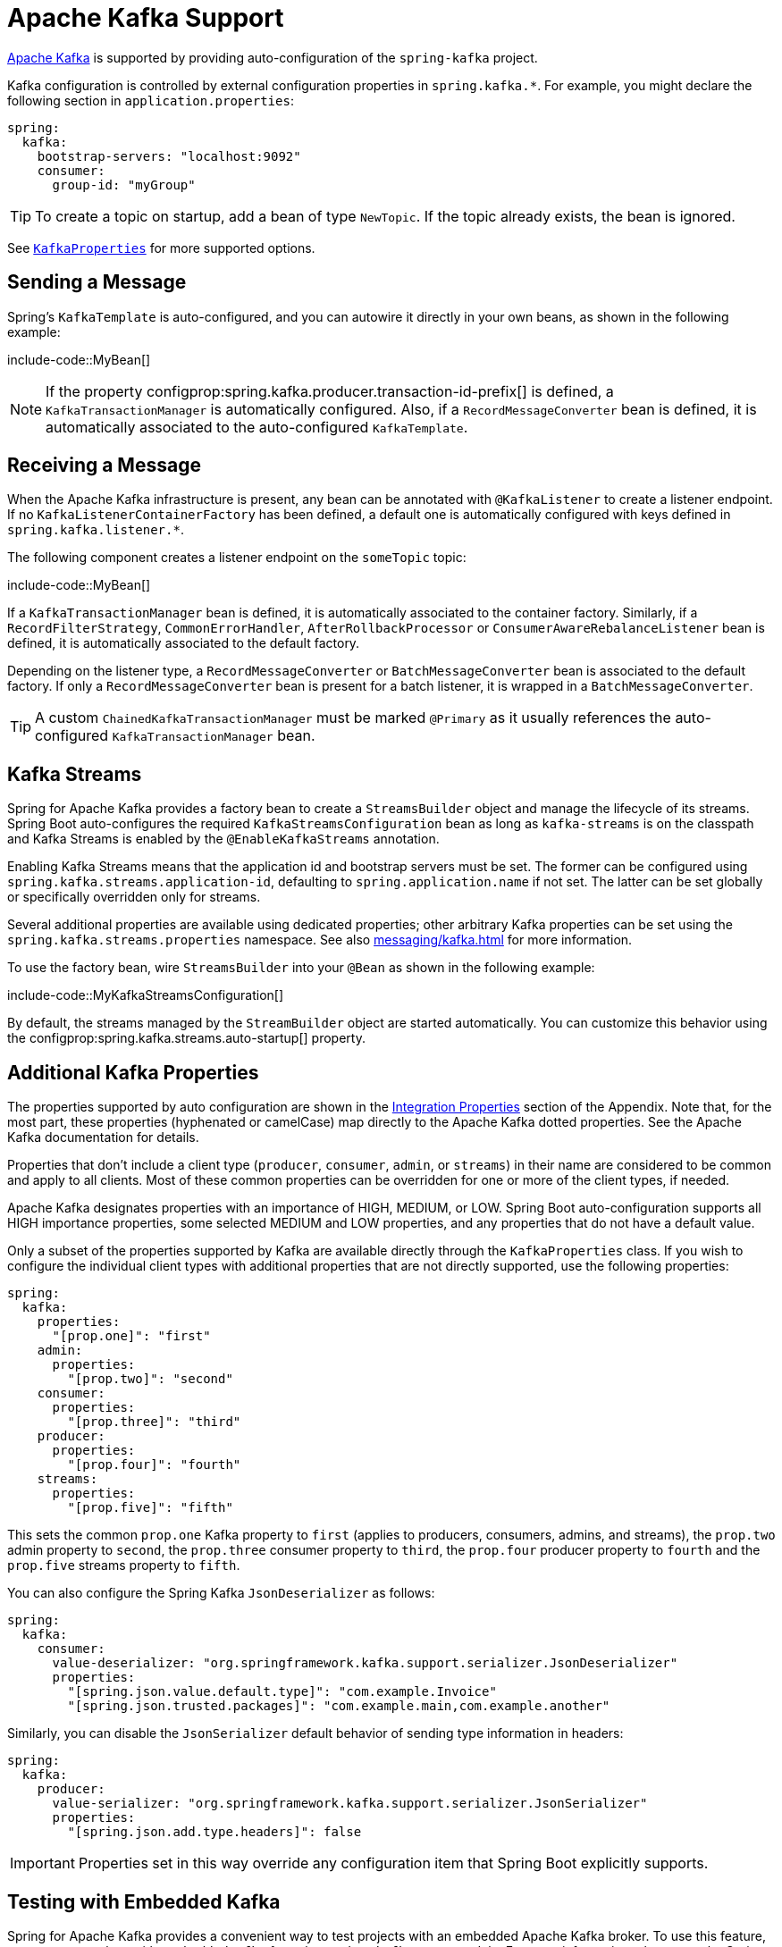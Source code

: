 [[messaging.kafka]]
= Apache Kafka Support

https://kafka.apache.org/[Apache Kafka] is supported by providing auto-configuration of the `spring-kafka` project.

Kafka configuration is controlled by external configuration properties in `spring.kafka.*`.
For example, you might declare the following section in `application.properties`:

[configprops,yaml]
----
spring:
  kafka:
    bootstrap-servers: "localhost:9092"
    consumer:
      group-id: "myGroup"
----

TIP: To create a topic on startup, add a bean of type `NewTopic`.
If the topic already exists, the bean is ignored.

See xref:api:java/org/springframework/boot/autoconfigure/kafka/KafkaProperties.html[`KafkaProperties`] for more supported options.



[[messaging.kafka.sending]]
== Sending a Message

Spring's `KafkaTemplate` is auto-configured, and you can autowire it directly in your own beans, as shown in the following example:

include-code::MyBean[]

NOTE: If the property configprop:spring.kafka.producer.transaction-id-prefix[] is defined, a `KafkaTransactionManager` is automatically configured.
Also, if a `RecordMessageConverter` bean is defined, it is automatically associated to the auto-configured `KafkaTemplate`.



[[messaging.kafka.receiving]]
== Receiving a Message

When the Apache Kafka infrastructure is present, any bean can be annotated with `@KafkaListener` to create a listener endpoint.
If no `KafkaListenerContainerFactory` has been defined, a default one is automatically configured with keys defined in `spring.kafka.listener.*`.

The following component creates a listener endpoint on the `someTopic` topic:

include-code::MyBean[]

If a `KafkaTransactionManager` bean is defined, it is automatically associated to the container factory.
Similarly, if a `RecordFilterStrategy`, `CommonErrorHandler`, `AfterRollbackProcessor` or `ConsumerAwareRebalanceListener` bean is defined, it is automatically associated to the default factory.

Depending on the listener type, a `RecordMessageConverter` or `BatchMessageConverter` bean is associated to the default factory.
If only a `RecordMessageConverter` bean is present for a batch listener, it is wrapped in a `BatchMessageConverter`.

TIP: A custom `ChainedKafkaTransactionManager` must be marked `@Primary` as it usually references the auto-configured `KafkaTransactionManager` bean.



[[messaging.kafka.streams]]
== Kafka Streams

Spring for Apache Kafka provides a factory bean to create a `StreamsBuilder` object and manage the lifecycle of its streams.
Spring Boot auto-configures the required `KafkaStreamsConfiguration` bean as long as `kafka-streams` is on the classpath and Kafka Streams is enabled by the `@EnableKafkaStreams` annotation.

Enabling Kafka Streams means that the application id and bootstrap servers must be set.
The former can be configured using `spring.kafka.streams.application-id`, defaulting to `spring.application.name` if not set.
The latter can be set globally or specifically overridden only for streams.

Several additional properties are available using dedicated properties; other arbitrary Kafka properties can be set using the `spring.kafka.streams.properties` namespace.
See also xref:messaging/kafka.adoc#messaging.kafka.additional-properties[] for more information.

To use the factory bean, wire `StreamsBuilder` into your `@Bean` as shown in the following example:

include-code::MyKafkaStreamsConfiguration[]

By default, the streams managed by the `StreamBuilder` object are started automatically.
You can customize this behavior using the configprop:spring.kafka.streams.auto-startup[] property.



[[messaging.kafka.additional-properties]]
== Additional Kafka Properties

The properties supported by auto configuration are shown in the xref:appendix:application-properties/index.adoc#appendix.application-properties.integration[Integration Properties] section of the Appendix.
Note that, for the most part, these properties (hyphenated or camelCase) map directly to the Apache Kafka dotted properties.
See the Apache Kafka documentation for details.

Properties that don't include a client type (`producer`, `consumer`, `admin`, or `streams`) in their name are considered to be common and apply to all clients.
Most of these common properties can be overridden for one or more of the client types, if needed.

Apache Kafka designates properties with an importance of HIGH, MEDIUM, or LOW.
Spring Boot auto-configuration supports all HIGH importance properties, some selected MEDIUM and LOW properties, and any properties that do not have a default value.

Only a subset of the properties supported by Kafka are available directly through the `KafkaProperties` class.
If you wish to configure the individual client types with additional properties that are not directly supported, use the following properties:

[configprops,yaml]
----
spring:
  kafka:
    properties:
      "[prop.one]": "first"
    admin:
      properties:
        "[prop.two]": "second"
    consumer:
      properties:
        "[prop.three]": "third"
    producer:
      properties:
        "[prop.four]": "fourth"
    streams:
      properties:
        "[prop.five]": "fifth"
----

This sets the common `prop.one` Kafka property to `first` (applies to producers, consumers, admins, and streams), the `prop.two` admin property to `second`, the `prop.three` consumer property to `third`, the `prop.four` producer property to `fourth` and the `prop.five` streams property to `fifth`.

You can also configure the Spring Kafka `JsonDeserializer` as follows:

[configprops,yaml]
----
spring:
  kafka:
    consumer:
      value-deserializer: "org.springframework.kafka.support.serializer.JsonDeserializer"
      properties:
        "[spring.json.value.default.type]": "com.example.Invoice"
        "[spring.json.trusted.packages]": "com.example.main,com.example.another"
----

Similarly, you can disable the `JsonSerializer` default behavior of sending type information in headers:

[configprops,yaml]
----
spring:
  kafka:
    producer:
      value-serializer: "org.springframework.kafka.support.serializer.JsonSerializer"
      properties:
        "[spring.json.add.type.headers]": false
----

IMPORTANT: Properties set in this way override any configuration item that Spring Boot explicitly supports.



[[messaging.kafka.embedded]]
== Testing with Embedded Kafka

Spring for Apache Kafka provides a convenient way to test projects with an embedded Apache Kafka broker.
To use this feature, annotate a test class with `@EmbeddedKafka` from the `spring-kafka-test` module.
For more information, please see the Spring for Apache Kafka {url-spring-kafka-docs}/testing.html#ekb[reference manual].

To make Spring Boot auto-configuration work with the aforementioned embedded Apache Kafka broker, you need to remap a system property for embedded broker addresses (populated by the `EmbeddedKafkaBroker`) into the Spring Boot configuration property for Apache Kafka.
There are several ways to do that:

* Provide a system property to map embedded broker addresses into configprop:spring.kafka.bootstrap-servers[] in the test class:

include-code::property/MyTest[tag=*]

* Configure a property name on the `@EmbeddedKafka` annotation:

include-code::annotation/MyTest[]

* Use a placeholder in configuration properties:

[configprops,yaml]
----
spring:
  kafka:
    bootstrap-servers: "${spring.embedded.kafka.brokers}"
----
